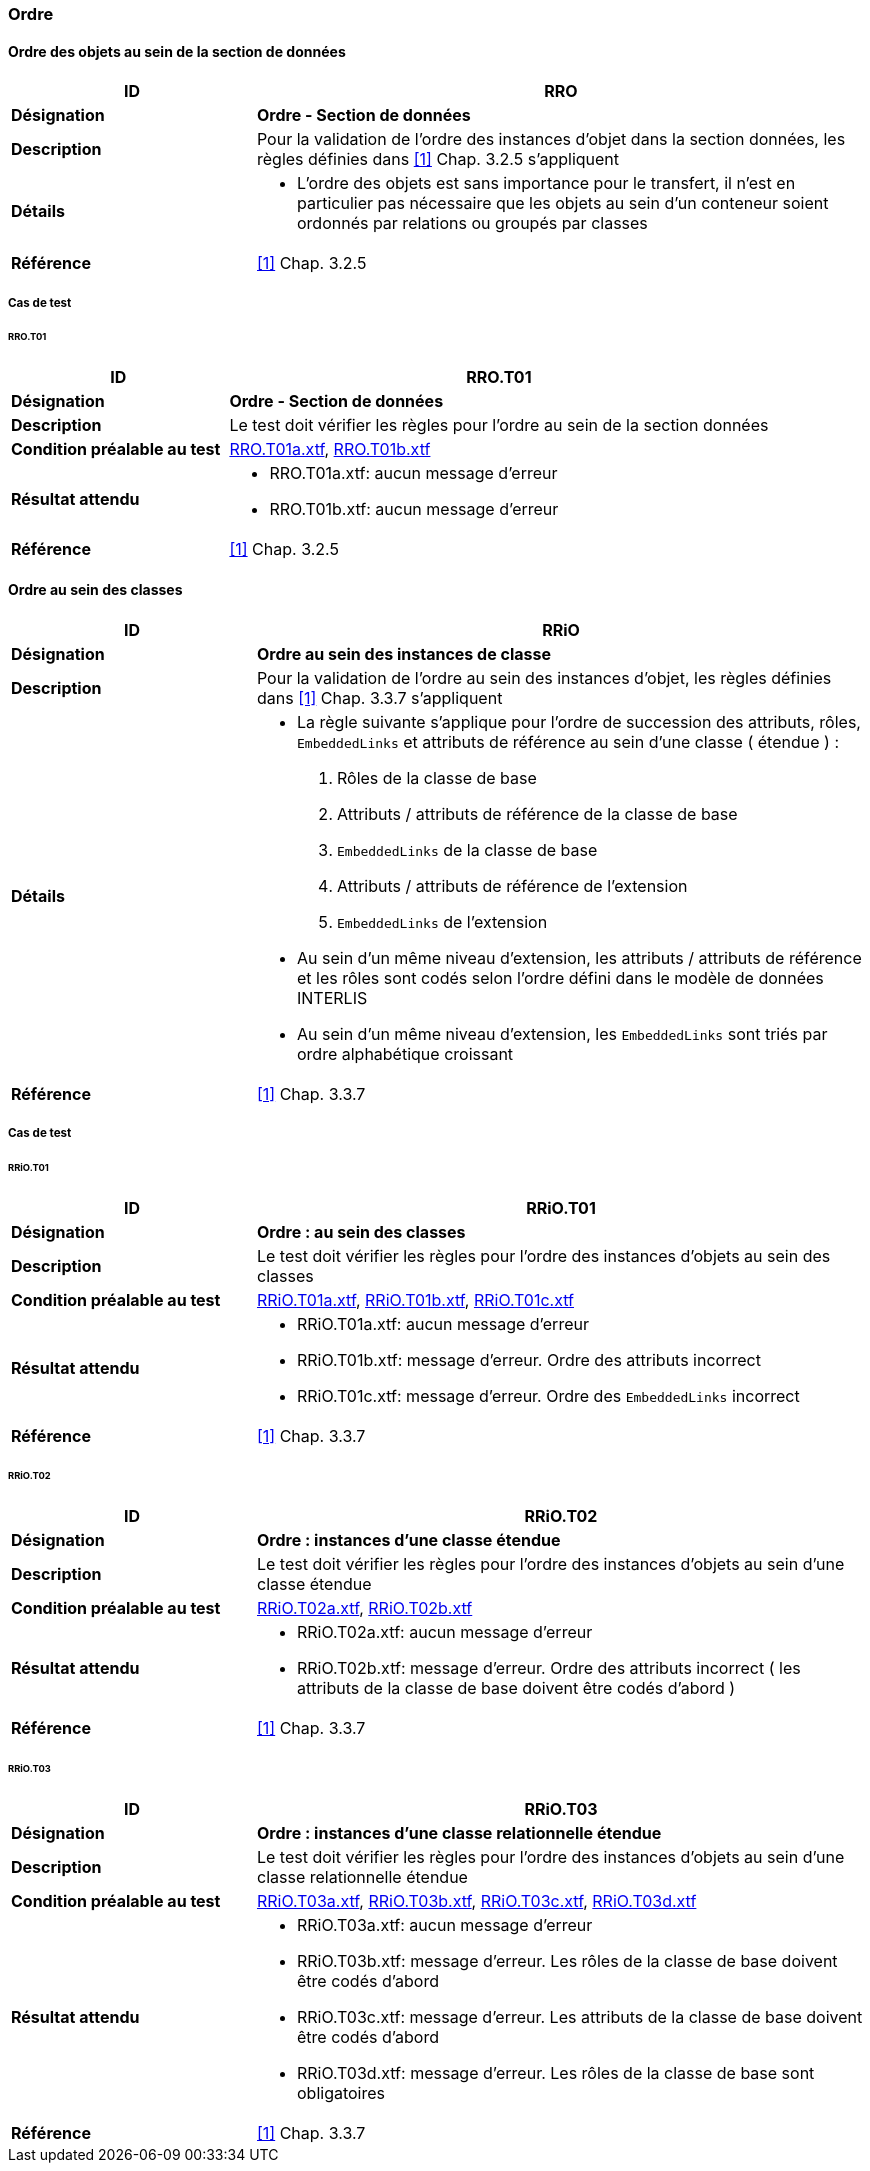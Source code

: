=== Ordre

==== Ordre des objets au sein de la section de données
[cols="2,5a"]
|===
|ID|RRO

|*Désignation*|*Ordre - Section de données*
|*Description*|Pour la validation de l’ordre des instances d’objet dans la section données, les règles définies dans <<1>> Chap. 3.2.5 s'appliquent
|*Détails*|
* L’ordre des objets est sans importance pour le transfert, il n’est en particulier pas nécessaire que les objets au sein d’un conteneur soient ordonnés par relations ou groupés par classes
|*Référence*|<<1>> Chap. 3.2.5
|===

===== Cas de test
====== RRO.T01
[cols="2,5a"]
|===
|ID|RRO.T01

|*Désignation*|*Ordre - Section de données*
|*Description*|Le test doit vérifier les règles pour l’ordre au sein de la section données
|*Condition préalable au test*|
link:https://raw.githubusercontent.com/geoadmin/suite-interlis/master/data/RRO.T01a.xtf[RRO.T01a.xtf],
link:https://raw.githubusercontent.com/geoadmin/suite-interlis/master/data/RRO.T01b.xtf[RRO.T01b.xtf]
|*Résultat attendu*|
* RRO.T01a.xtf: aucun message d'erreur
* RRO.T01b.xtf: aucun message d'erreur
|*Référence*|<<1>> Chap. 3.2.5
|===

==== Ordre au sein des classes
[cols="2,5a"]
|===
|ID|RRiO

|*Désignation*|*Ordre au sein des instances de classe*
|*Description*|Pour la validation de l’ordre au sein des instances d’objet, les règles définies dans <<1>> Chap. 3.3.7 s'appliquent
|*Détails*|
* La règle suivante s’applique pour l’ordre de succession des attributs, rôles, `EmbeddedLinks` et attributs de référence au sein d’une classe ( étendue ) :
. Rôles de la classe de base
. Attributs / attributs de référence de la classe de base
. ``EmbeddedLinks`` de la classe de base
. Attributs / attributs de référence de l’extension
. ``EmbeddedLinks`` de l’extension
* Au sein d’un même niveau d’extension, les attributs / attributs de référence et les rôles sont codés selon l’ordre défini dans le modèle de données INTERLIS
* Au sein d’un même niveau d’extension, les `EmbeddedLinks` sont triés par ordre alphabétique croissant
|*Référence*|<<1>> Chap. 3.3.7
|===

===== Cas de test
====== RRiO.T01
[cols="2,5a"]
|===
|ID|RRiO.T01

|*Désignation*|*Ordre : au sein des classes*
|*Description*|Le test doit vérifier les règles pour l’ordre des instances d’objets au sein des classes
|*Condition préalable au test*|
link:https://raw.githubusercontent.com/geoadmin/suite-interlis/master/data/RRiO.T01a.xtf[RRiO.T01a.xtf],
link:https://raw.githubusercontent.com/geoadmin/suite-interlis/master/data/RRiO.T01b.xtf[RRiO.T01b.xtf],
link:https://raw.githubusercontent.com/geoadmin/suite-interlis/master/data/RRiO.T01c.xtf[RRiO.T01c.xtf]
|*Résultat attendu*|
* RRiO.T01a.xtf: aucun message d'erreur
* RRiO.T01b.xtf: message d'erreur. Ordre des attributs incorrect
* RRiO.T01c.xtf: message d'erreur. Ordre des  `EmbeddedLinks` incorrect
|*Référence*|<<1>> Chap. 3.3.7
|===

====== RRiO.T02
[cols="2,5a"]
|===
|ID|RRiO.T02

|*Désignation*|*Ordre : instances d’une classe étendue*
|*Description*|Le test doit vérifier les règles pour l’ordre des instances d’objets au sein d’une classe étendue
|*Condition préalable au test*|
link:https://raw.githubusercontent.com/geoadmin/suite-interlis/master/data/RRiO.T02a.xtf[RRiO.T02a.xtf],
link:https://raw.githubusercontent.com/geoadmin/suite-interlis/master/data/RRiO.T02b.xtf[RRiO.T02b.xtf]
|*Résultat attendu*|
* RRiO.T02a.xtf: aucun message d'erreur
* RRiO.T02b.xtf: message d'erreur. Ordre des attributs incorrect ( les attributs de la classe de base doivent être codés d'abord )
|*Référence*|<<1>> Chap. 3.3.7
|===

====== RRiO.T03
[cols="2,5a"]
|===
|ID|RRiO.T03

|*Désignation*|*Ordre : instances d’une classe relationnelle étendue*
|*Description*|Le test doit vérifier les règles pour l’ordre des instances d’objets au sein d’une classe relationnelle étendue
|*Condition préalable au test*|
link:https://raw.githubusercontent.com/geoadmin/suite-interlis/master/data/RRiO.T03a.xtf[RRiO.T03a.xtf],
link:https://raw.githubusercontent.com/geoadmin/suite-interlis/master/data/RRiO.T023.xtf[RRiO.T03b.xtf],
link:https://raw.githubusercontent.com/geoadmin/suite-interlis/master/data/RRiO.T03c.xtf[RRiO.T03c.xtf],
link:https://raw.githubusercontent.com/geoadmin/suite-interlis/master/data/RRiO.T03d.xtf[RRiO.T03d.xtf]
|*Résultat attendu*|
* RRiO.T03a.xtf: aucun message d'erreur
* RRiO.T03b.xtf: message d'erreur. Les rôles de la classe de base doivent être codés d'abord
* RRiO.T03c.xtf: message d'erreur. Les attributs de la classe de base doivent être codés d'abord
* RRiO.T03d.xtf: message d'erreur. Les rôles de la classe de base sont obligatoires
|*Référence*|<<1>> Chap. 3.3.7
|===
